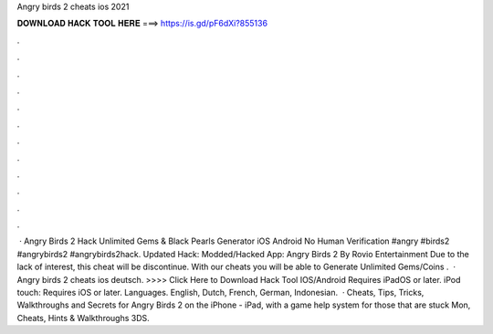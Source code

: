 Angry birds 2 cheats ios 2021

𝐃𝐎𝐖𝐍𝐋𝐎𝐀𝐃 𝐇𝐀𝐂𝐊 𝐓𝐎𝐎𝐋 𝐇𝐄𝐑𝐄 ===> https://is.gd/pF6dXi?855136

.

.

.

.

.

.

.

.

.

.

.

.

 · Angry Birds 2 Hack Unlimited Gems & Black Pearls Generator iOS Android No Human Verification #angry #birds2 #angrybirds2 #angrybirds2hack. Updated Hack: Modded/Hacked App: Angry Birds 2 By Rovio Entertainment Due to the lack of interest, this cheat will be discontinue. With our cheats you will be able to Generate Unlimited Gems/Coins .  · Angry birds 2 cheats ios deutsch. >>>> Click Here to Download Hack Tool IOS/Android Requires iPadOS or later. iPod touch: Requires iOS or later. Languages. English, Dutch, French, German, Indonesian.  · Cheats, Tips, Tricks, Walkthroughs and Secrets for Angry Birds 2 on the iPhone - iPad, with a game help system for those that are stuck Mon, Cheats, Hints & Walkthroughs 3DS.